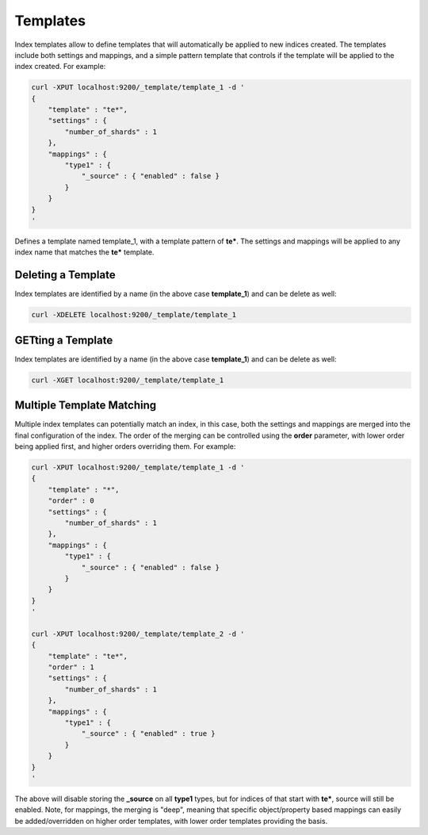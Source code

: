 Templates
=========

Index templates allow to define templates that will automatically be applied to new indices created. The templates include both settings and mappings, and a simple pattern template that controls if the template will be applied to the index created. For example:


.. code-block:: js

    curl -XPUT localhost:9200/_template/template_1 -d '
    {
        "template" : "te*",
        "settings" : {
            "number_of_shards" : 1
        },
        "mappings" : {
            "type1" : {
                "_source" : { "enabled" : false }
            }
        }
    }
    '


Defines a template named template_1, with a template pattern of **te***. The settings and mappings will be applied to any index name that matches the **te*** template.


Deleting a Template
-------------------

Index templates are identified by a name (in the above case **template_1**) and can be delete as well:


.. code-block:: js

    curl -XDELETE localhost:9200/_template/template_1


GETting a Template
------------------

Index templates are identified by a name (in the above case **template_1**) and can be delete as well:


.. code-block:: js

    curl -XGET localhost:9200/_template/template_1


Multiple Template Matching
--------------------------

Multiple index templates can potentially match an index, in this case, both the settings and mappings are merged into the final configuration of the index. The order of the merging can be controlled using the **order** parameter, with lower order being applied first, and higher orders overriding them. For example:


.. code-block:: js

    curl -XPUT localhost:9200/_template/template_1 -d '
    {
        "template" : "*",
        "order" : 0
        "settings" : {
            "number_of_shards" : 1
        },
        "mappings" : {
            "type1" : {
                "_source" : { "enabled" : false }
            }
        }
    }
    '
    
    curl -XPUT localhost:9200/_template/template_2 -d '
    {
        "template" : "te*",
        "order" : 1
        "settings" : {
            "number_of_shards" : 1
        },
        "mappings" : {
            "type1" : {
                "_source" : { "enabled" : true }
            }
        }
    }
    '


The above will disable storing the **_source** on all **type1** types, but for indices of that start with **te***, source will still be enabled. Note, for mappings, the merging is "deep", meaning that specific object/property based mappings can easily be added/overridden on higher order templates, with lower order templates providing the basis.
